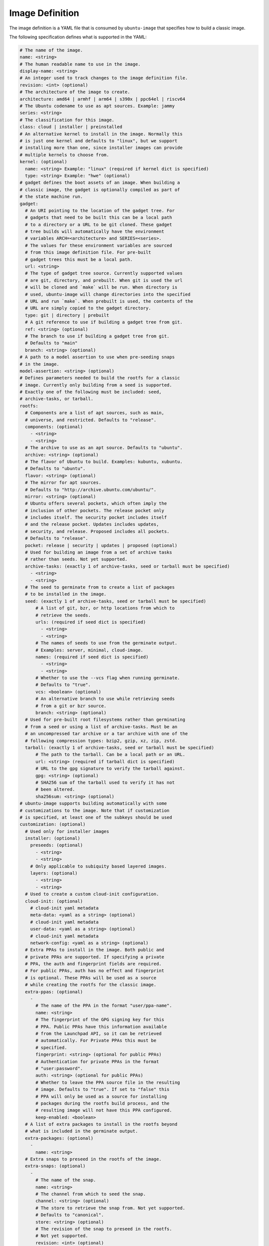================
Image Definition
================

The image definition is a YAML file that is consumed by ``ubuntu-image``
that specifies how to build a classic image.

The following specification defines what is supported in the YAML:

.. code:: yaml

       # The name of the image.
       name: <string>
       # The human readable name to use in the image.
       display-name: <string>
       # An integer used to track changes to the image definition file.
       revision: <int> (optional)
       # The architecture of the image to create.
       architecture: amd64 | armhf | arm64 | s390x | ppc64el | riscv64
       # The Ubuntu codename to use as apt sources. Example: jammy
       series: <string>
       # The classification for this image.
       class: cloud | installer | preinstalled
       # An alternative kernel to install in the image. Normally this
       # is just one kernel and defaults to "linux", but we support
       # installing more than one, since installer images can provide
       # multiple kernels to choose from.
       kernel: (optional)
         name: <string> Example: "linux" (required if kernel dict is specified)
         type: <string> Example: "hwe" (optional)
       # gadget defines the boot assets of an image. When building a
       # classic image, the gadget is optionally compiled as part of
       # the state machine run.
       gadget:
         # An URI pointing to the location of the gadget tree. For
         # gadgets that need to be built this can be a local path
         # to a directory or a URL to be git cloned. These gadget
         # tree builds will automatically have the environment
         # variables ARCH=<architecture> and SERIES=<series>.
         # The values for these environment variables are sourced
         # from this image definition file. For pre-built
         # gadget trees this must be a local path.
         url: <string>
         # The type of gadget tree source. Currently supported values
         # are git, directory, and prebuilt. When git is used the url
         # will be cloned and `make` will be run. When directory is
         # used, ubuntu-image will change directories into the specified
         # URL and run `make`. When prebuilt is used, the contents of the
         # URL are simply copied to the gadget directory.
         type: git | directory | prebuilt
         # A git reference to use if building a gadget tree from git.
         ref: <string> (optional)
         # The branch to use if building a gadget tree from git.
         # Defaults to "main"
         branch: <string> (optional)
       # A path to a model assertion to use when pre-seeding snaps
       # in the image.
       model-assertion: <string> (optional)
       # Defines parameters needed to build the rootfs for a classic
       # image. Currently only building from a seed is supported.
       # Exactly one of the following must be included: seed,
       # archive-tasks, or tarball.
       rootfs:
         # Components are a list of apt sources, such as main,
         # universe, and restricted. Defaults to "release".
         components: (optional)
           - <string>
           - <string>
         # The archive to use as an apt source. Defaults to "ubuntu".
         archive: <string> (optional)
         # The flavor of Ubuntu to build. Examples: kubuntu, xubuntu.
         # Defaults to "ubuntu".
         flavor: <string> (optional)
         # The mirror for apt sources.
         # Defaults to "http://archive.ubuntu.com/ubuntu/".
         mirror: <string> (optional)
         # Ubuntu offers several pockets, which often imply the
         # inclusion of other pockets. The release pocket only
         # includes itself. The security pocket includes itself
         # and the release pocket. Updates includes updates,
         # security, and release. Proposed includes all pockets.
         # Defaults to "release".
         pocket: release | security | updates | proposed (optional)
         # Used for building an image from a set of archive tasks
         # rather than seeds. Not yet supported.
         archive-tasks: (exactly 1 of archive-tasks, seed or tarball must be specified)
           - <string>
           - <string>
         # The seed to germinate from to create a list of packages
         # to be installed in the image.
         seed: (exactly 1 of archive-tasks, seed or tarball must be specified)
             # A list of git, bzr, or http locations from which to
             # retrieve the seeds.
             urls: (required if seed dict is specified)
               - <string>
               - <string>
             # The names of seeds to use from the germinate output.
             # Examples: server, minimal, cloud-image.
             names: (required if seed dict is specified)
               - <string>
               - <string>
             # Whether to use the --vcs flag when running germinate.
             # Defaults to "true".
             vcs: <boolean> (optional)
             # An alternative branch to use while retrieving seeds
             # from a git or bzr source.
             branch: <string> (optional)
         # Used for pre-built root filesystems rather than germinating
         # from a seed or using a list of archive-tasks. Must be an
         # an uncompressed tar archive or a tar archive with one of the
         # following compression types: bzip2, gzip, xz, zip, zstd.
         tarball: (exactly 1 of archive-tasks, seed or tarball must be specified)
             # The path to the tarball. Can be a local path or an URL.
             url: <string> (required if tarball dict is specified)
             # URL to the gpg signature to verify the tarball against.
             gpg: <string> (optional)
             # SHA256 sum of the tarball used to verify it has not
             # been altered.
             sha256sum: <string> (optional)
       # ubuntu-image supports building automatically with some
       # customizations to the image. Note that if customization
       # is specified, at least one of the subkeys should be used
       customization: (optional)
         # Used only for installer images
         installer: (optional)
           preseeds: (optional)
             - <string>
             - <string>
           # Only applicable to subiquity based layered images.
           layers: (optional)
             - <string>
             - <string>
         # Used to create a custom cloud-init configuration.
         cloud-init: (optional)
           # cloud-init yaml metadata
           meta-data: <yaml as a string> (optional)
           # cloud-init yaml metadata
           user-data: <yaml as a string> (optional)
           # cloud-init yaml metadata
           network-config: <yaml as a string> (optional)
         # Extra PPAs to install in the image. Both public and
         # private PPAs are supported. If specifying a private
         # PPA, the auth and fingerprint fields are required.
         # For public PPAs, auth has no effect and fingerprint
         # is optional. These PPAs will be used as a source
         # while creating the rootfs for the classic image.
         extra-ppas: (optional)
           -
             # The name of the PPA in the format "user/ppa-name".
             name: <string>
             # The fingerprint of the GPG signing key for this
             # PPA. Public PPAs have this information available
             # from the Launchpad API, so it can be retrieved
             # automatically. For Private PPAs this must be
             # specified.
             fingerprint: <string> (optional for public PPAs)
             # Authentication for private PPAs in the format
             # "user:password".
             auth: <string> (optional for public PPAs)
             # Whether to leave the PPA source file in the resulting
             # image. Defaults to "true". If set to "false" this
             # PPA will only be used as a source for installing
             # packages during the rootfs build process, and the
             # resulting image will not have this PPA configured.
             keep-enabled: <boolean>
         # A list of extra packages to install in the rootfs beyond
         # what is included in the germinate output.
         extra-packages: (optional)
           -
             name: <string>
         # Extra snaps to preseed in the rootfs of the image.
         extra-snaps: (optional)
           -
             # The name of the snap.
             name: <string>
             # The channel from which to seed the snap.
             channel: <string> (optional)
             # The store to retrieve the snap from. Not yet supported.
             # Defaults to "canonical".
             store: <string> (optional)
             # The revision of the snap to preseed in the rootfs.
             # Not yet supported.
             revision: <int> (optional)
         # After the rootfs has been created and before the image
         # artifacts are generated, ubuntu-image can automatically
         # perform some manual customization to the rootfs.
         manual: (optional)
           # Copies files from the host system to the rootfs of
           # the image.
           copy-file: (optional)
             -
               # The path to the file to copy.
               source: <string>
               # The path to use as a destination for the copied
               # file. The location of the rootfs will be prepended
               # to this path automatically.
               destination: <string>
           # Creates empty files in the rootfs of the image.
           touch-file: (optional)
             -
               # The location of the rootfs will be prepended to this
               # path automatically.
               path: <string>
           # Chroots into the rootfs and executes an executable file.
           # This customization state is run after the copy-files state,
           # so files that have been copied into the rootfs are valid
           # targets to be executed.
           execute: (optional)
             -
               # Path inside the rootfs.
               path: <string>
           # Any additional users to add in the rootfs
           add-user: (optional)
             -
               # The name for the user
               name: <string>
               # The UID to assing to this new user
               id: <string> (optional)
           add-group: (optional)
             -
               # The name of the group to create.
               name: <string>
               # The GID to assign to this group.
               gid: <string> (optional)
           # ubuntu-image will support creating many different types of
           # artifacts, including the actual images, manifest files,
           # changelogs, and a list of files in the rootfs.
         fstab: (optional)
           -
             # the value of LABEL= for the fstab entry
             label: <string>
             # where to mount the partition
             mountpoint: <string>
             # the filesystem type
             filesystem-type: <string>
             # options for mounting the filesystem
             mount-options: <string> (optional)
             # whether or not to dump the filesystem
             dump: <bool> (optional)
             # the order to fsck the filesystem
             fsck-order: <int>
       artifacts:
         # Used to specify that ubuntu-image should create a .img file.
         img: (optional)
           -
             # Name to output the .img file.
             name: <string>
         # Used to specify that ubuntu-image should create a .iso file.
         # Not yet supported.
         iso: (optional)
           -
             # Name to output the .iso file.
             name: <string>
             # Specify parameters to use when calling `xorriso`. When not
             # provided, ubuntu-image will attempt to create it's own
             # `xorriso` command.
             xorriso-command: <string> (optional)
         # Used to specify that ubuntu-image should create a .qcow2 file.
         # Not yet supported.
         qcow2: (optional)
           -
             # Name to output the .qcow2 file.
             name: <string>
         # A manifest file is a list of all packages and their version
         # numbers that are included in the rootfs of the image.
         manifest:
           # Name to output the manifest file.
           name: <string>
         # A filelist is a list of all files in the rootfs of the image.
         # Not yet supported
         filelist:
           # Name to output the filelist file.
           name: <string>
         # Not yet supported.
         changelog:
           name: <string>

The following sections detail the top-level keys within this definition,
followed by several examples.


name
====

This mandatory meta-data field is not yet used, but must not be blank.
Any characters are permitted, of any (non-zero) length. For example:

.. code:: yaml

    name: ubuntu-server-raspi


display-name
============

This mandatory meta-data field is not yet used, but must not be blank.
Any characters are permitted, of any (non-zero) length. For example:

.. code:: yaml

    display-name: Ubuntu Server for Raspberry Pi


revision
========

This optional meta-data field is not yet used. If specified, it must
be an integer number.


architecture
============

This mandatory field specifies the architecture of the image to be created. It
must be one of the following valid strings:

* amd64
* armhf
* arm64
* s390x
* ppc64el
* riscv64

For example:

.. code:: yaml

    architecture: arm64


series
======

This mandatory field specifies the Ubuntu release name as it should appear in
apt sources. For example, to produce an image for the 20.04 release, this
should be "focal". Example values include:

* bionic
* focal
* jammy
* kinetic

Please consult the `Releases <https://wiki.ubuntu.com/Releases>`_ page for
currently valid release names, but bear in mind that release names must be
specified as they would appear in apt sources, i.e. lower-cased with no numeric
part and no "LTS" suffix.

For example:

.. code:: yaml

    series: jammy


class
=====

This mandatory field specifies the image classification. It is currently
unused, and must be set to the string "preinstalled". In future, the set of
valid strings is intended to be:

* preinstalled
* installer
* cloud

For example:

.. code:: yaml

    class: preinstalled


kernel
======

This optional key specifies an additional kernel to include in the image. If
specified, the sub-key "name" must be provided, naming the kernel package to
include. The sub-key "type" may be provided with a non-empty string value, but
this is unused. For example:

.. code:: yaml

    kernel:
      name: linux
      type: hwe



Examples
========

Note that not all of these fields are required. An example used to build
Raspberry Pi images is:

.. code:: yaml

       name: ubuntu-server-raspi-arm64
       display-name: Ubuntu Server Raspberry Pi arm64
       revision: 2
       architecture: arm64
       series: jammy
       class: preinstalled
       kernel:
         name: linux-raspi
       gadget:
         url: "https://github.com/snapcore/pi-gadget.git"
         branch: "classic"
         type: "git"
       model-assertion: pi-generic.model
       rootfs:
         archive: ubuntu
         mirror: "http://ports.ubuntu.com/ubuntu/"
         seed:
           urls:
             - "git://git.launchpad.net/~ubuntu-core-dev/ubuntu-seeds/+git/"
             - "git://git.launchpad.net/~ubuntu-core-dev/ubuntu-seeds/+git/"
           branch: jammy
           names:
             - server
             - minimal
             - standard
             - cloud-image
             - ubuntu-server-raspi
       customization:
         cloud-init:
           user-data: |
               name: ubuntu
               password: ubuntu
         extra-packages:
           - name: ubuntu-minimal
           - name: linux-firmware-raspi
           - name: pi-bluetooth
         fstab:
           -
             label: "writable"
             mountpoint: "/"
             filesystem-type: "ext4"
             dump: false
             fsck-order: 1
           -
             label: "system-boot"
             mountpoint: "/boot/firmware"
             filesystem-type: "vfat"
             mount-options: "defaults"
             dump: false
             fsck-order: 1
       artifacts:
         img:
           -
             name: raspi.img
         manifest:
           name: raspi.manifest
